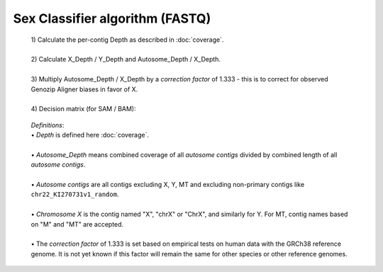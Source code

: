 Sex Classifier algorithm (FASTQ)
================================

  | 1) Calculate the per-contig Depth as described in :doc:`coverage`.
  |
  | 2) Calculate X_Depth / Y_Depth and Autosome_Depth / X_Depth. 
  |
  | 3) Multiply Autosome_Depth / X_Depth by a *correction factor* of 1.333 - this is to correct for observed Genozip Aligner biases in favor of X.
  |
  | 4) Decision matrix (for SAM / BAM): 

    =========================== ================================= =============
    **Assigned Sex**            **AS / X**                         **X / Y**
    *Male*                      > 1.75 (single-X)                 < 9 (Has Y)
    *Female*                    < 1.3 (double-X or almsot)   > 5 (Not enough Y for Male)
    *Male-XXY or XXYY*          < 1.1 (double-X)                  < 1.8 (Has Y, possibly similar ratio Y to X) 
    *Unassigned*                All other combinations
    =========================== ================================= =============

  | *Definitions*:
  | • *Depth* is defined here :doc:`coverage`.
  |
  | • *Autosome_Depth* means combined coverage of all *autosome contigs* divided by combined length of all *autosome contigs*.
  |
  | • *Autosome contigs* are all contigs excluding X, Y, MT and excluding non-primary contigs like ``chr22_KI270731v1_random``.
  |
  | • *Chromosome X* is the contig named "X", "chrX" or "ChrX", and similarly for Y. For MT, contig names based on "M" and "MT" are accepted.
  |
  | • The *correction factor* of 1.333 is set based on empirical tests on human data with the GRCh38 reference genome. It is not yet known if this factor will remain the same for other species or other reference genomes.
  

